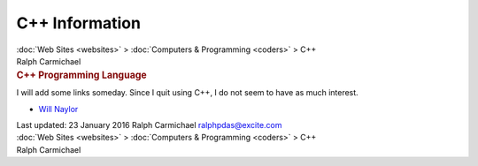 ===============
C++ Information
===============

.. container:: crumb

   :doc:`Web Sites <websites>` > :doc:`Computers &
   Programming <coders>` > C++

.. container:: newbanner

   Ralph Carmichael  

.. container::
   :name: header

   .. rubric:: C++ Programming Language
      :name: c-programming-language

I will add some links someday. Since I quit using C++, I do not seem to
have as much interest.

-  `Will Naylor <http://www.willnaylor.com/wnlib>`__

.. container::
   :name: footer

   Last updated: 23 January 2016
   Ralph Carmichael ralphpdas@excite.com

.. container:: crumb

   :doc:`Web Sites <websites>` > :doc:`Computers &
   Programming <coders>` > C++

.. container:: newbanner

   Ralph Carmichael  

